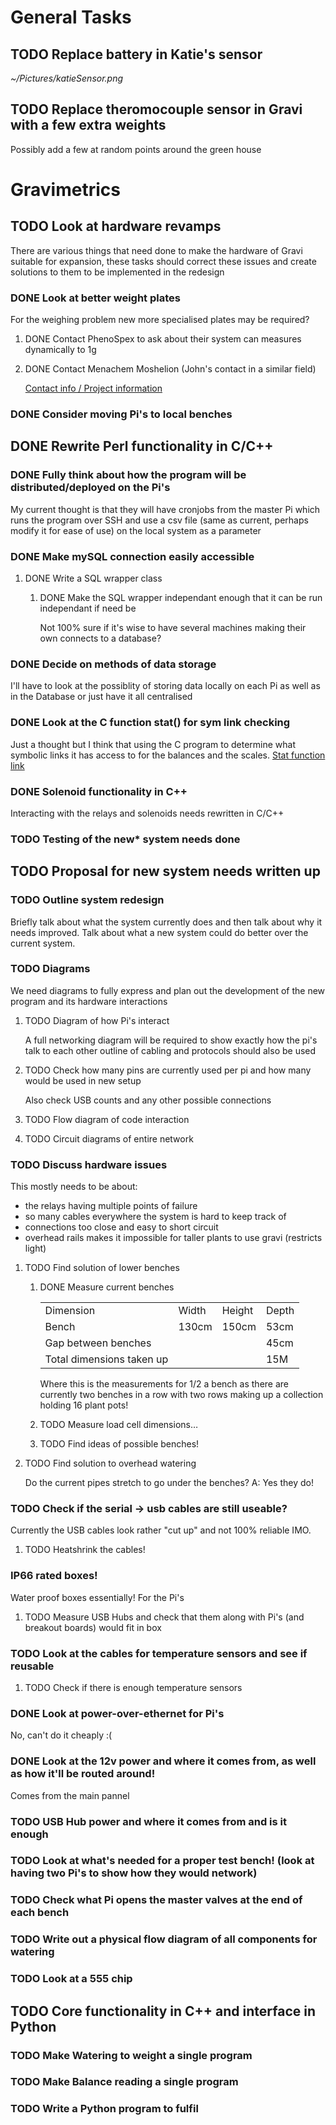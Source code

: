 * General Tasks

** TODO Replace battery in Katie's sensor
[[~/Pictures/katieSensor.png]]

** TODO Replace theromocouple sensor in Gravi with a few extra weights 
Possibly add a few at random points around the green house 

* Gravimetrics 
  
** TODO Look at hardware revamps 

There are various things that need done to make the hardware of Gravi suitable for expansion, 
these tasks should correct these issues and create solutions to them to be implemented in the redesign

*** DONE Look at better weight plates 
    CLOSED: [2016-06-16 Thu 14:04]
    
For the weighing problem new more specialised plates may be required? 
    
**** DONE Contact PhenoSpex to ask about their system can measures dynamically to 1g
     CLOSED: [2016-06-07 Tue 09:45]

**** DONE Contact Menachem Moshelion (John's contact in a similar field)
     CLOSED: [2016-06-23 Thu 10:12] DEADLINE: <2016-06-07 Tue>

[[http://departments.agri.huji.ac.il/botany/people/Menachem_Moshelion/][Contact info / Project information]]  


*** DONE Consider moving Pi's to local benches 
    CLOSED: [2016-06-23 Thu 10:12]

** DONE Rewrite Perl functionality in C/C++ 
   CLOSED: [2016-06-23 Thu 10:12]

*** DONE Fully think about how the program will be distributed/deployed on the Pi's 
    CLOSED: [2016-06-16 Thu 14:05]

My current thought is that they will have cronjobs from the master Pi which runs the program over SSH
and use a csv file (same as current, perhaps modify it for ease of use) on the local system as a parameter
 
*** DONE Make mySQL connection easily accessible 
    CLOSED: [2016-06-16 Thu 14:05]

**** DONE Write a SQL wrapper class 
     CLOSED: [2016-06-16 Thu 14:05]

***** DONE Make the SQL wrapper independant enough that it can be run independant if need be
      CLOSED: [2016-06-23 Thu 10:12]
Not 100% sure if it's wise to have several machines making their own connects to a database? 

*** DONE Decide on methods of data storage 
    CLOSED: [2016-06-16 Thu 14:05]
I'll have to look at the possiblity of storing data locally on each Pi as well as in the Database
or just have it all centralised

*** DONE Look at the C function stat() for sym link checking
    CLOSED: [2016-06-16 Thu 14:05]
Just a thought but I think that using the C program to determine what symbolic links it has access to
for the balances and the scales. [[http://linux.die.net/man/2/stat][Stat function link ]] 

*** DONE Solenoid functionality in C++ 
    CLOSED: [2016-06-23 Thu 10:13]
Interacting with the relays and solenoids needs rewritten in C/C++ 
*** TODO Testing of the new* system needs done 

** TODO Proposal for new system needs written up 
*** TODO Outline system redesign 
Briefly talk about what the system currently does and then talk about why it needs improved. 
Talk about what a new system could do better over the current system. 
*** TODO Diagrams 
We need diagrams to fully express and plan out the development of the new program and its 
hardware interactions 
**** TODO Diagram of how Pi's interact 
A full networking diagram will be required to show exactly how the pi's talk to each other
outline of cabling and protocols should also be used
**** TODO Check how many pins are currently used per pi and how many would be used in new setup 
Also check USB counts and any other possible connections 
**** TODO Flow diagram of code interaction 
**** TODO Circuit diagrams of entire network 
*** TODO Discuss hardware issues 
This mostly needs to be about: 
 - the relays having multiple points of failure
 - so many cables everywhere the system is hard to keep track of 
 - connections too close and easy to short circuit 
 - overhead rails makes it impossible for taller plants to use gravi (restricts light) 
**** TODO Find solution of lower benches
***** DONE Measure current benches 
      CLOSED: [2016-06-16 Thu 14:44]
| Dimension                 | Width | Height | Depth |
| Bench                     | 130cm | 150cm  | 53cm  |
| Gap between benches       |       |        | 45cm  |
| Total dimensions taken up |       |        | 15M   |
Where this is the measurements for 1/2 a bench as there are currently two benches in a row 
with two rows making up a collection holding 16 plant pots! 
***** TODO Measure load cell dimensions...  
***** TODO Find ideas of possible benches!       
**** TODO Find solution to overhead watering 
Do the current pipes stretch to go under the benches?
A: Yes they do! 
*** TODO Check if the serial -> usb cables are still useable? 
Currently the USB cables look rather "cut up" and not 100% reliable IMO. 
**** TODO Heatshrink the cables! 
*** IP66 rated boxes! 
Water proof boxes essentially! 
For the Pi's 
**** TODO Measure USB Hubs and check that them along with Pi's (and breakout boards) would fit in box 
*** TODO Look at the cables for temperature sensors and see if reusable 
**** TODO Check if there is enough temperature sensors 
*** DONE Look at power-over-ethernet for Pi's 
    CLOSED: [2016-06-17 Fri 13:07]
No, can't do it cheaply :( 
*** DONE Look at the 12v power and where it comes from, as well as how it'll be routed around!
    CLOSED: [2016-06-17 Fri 13:18]
Comes from the main pannel  
*** TODO USB Hub power and where it comes from and is it enough
*** TODO Look at what's needed for a proper test bench! (look at having two Pi's to show how they would network) 
*** TODO Check what Pi opens the master valves at the end of each bench
*** TODO Write out a physical flow diagram of all components for watering 
*** TODO Look at a 555 chip 

** TODO Core functionality in C++ and interface in Python

*** TODO Make Watering to weight a single program
*** TODO Make Balance reading a single program 
*** TODO Write a Python program to fulfil 
